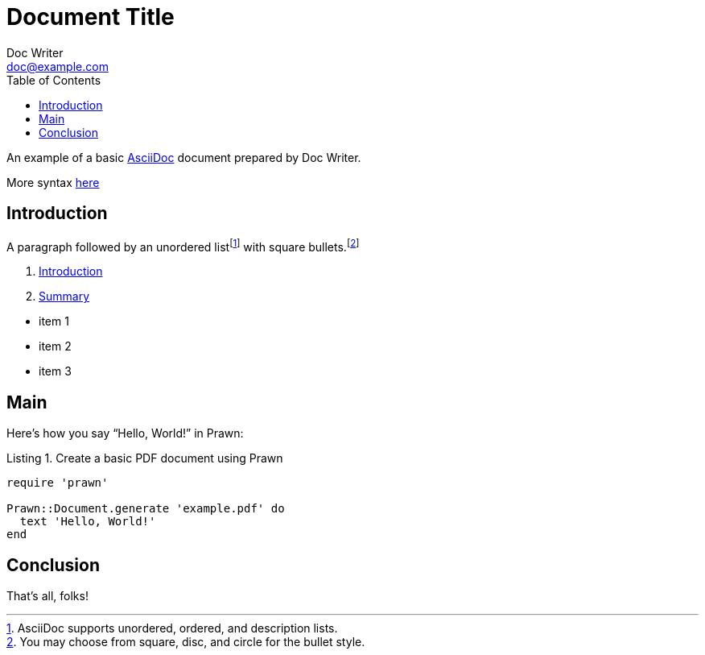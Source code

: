 = Document Title
Doc Writer <doc@example.com>
:reproducible:
:listing-caption: Listing
:source-highlighter: rouge
:toc:
// Uncomment next line to add a title page (or set doctype to book)
//:title-page:
// Uncomment next line to set page size (default is A4)
//:pdf-page-size: Letter

An example of a basic https://asciidoc.org[AsciiDoc] document prepared by {author}.

More syntax https://docs.asciidoctor.org/asciidoc/latest/document-structure/[here]

== Introduction

A paragraph followed by an unordered list{empty}footnote:[AsciiDoc supports unordered, ordered, and description lists.] with square bullets.footnote:[You may choose from square, disc, and circle for the bullet style.]

. link:vi/README.adoc[Introduction]
. link:vi/SUMMARY.adoc[Summary]

[square]
* item 1
* item 2
* item 3

== Main

Here's how you say "`Hello, World!`" in Prawn:

.Create a basic PDF document using Prawn
[source,ruby]
----
require 'prawn'

Prawn::Document.generate 'example.pdf' do
  text 'Hello, World!'
end
----

== Conclusion

That's all, folks!